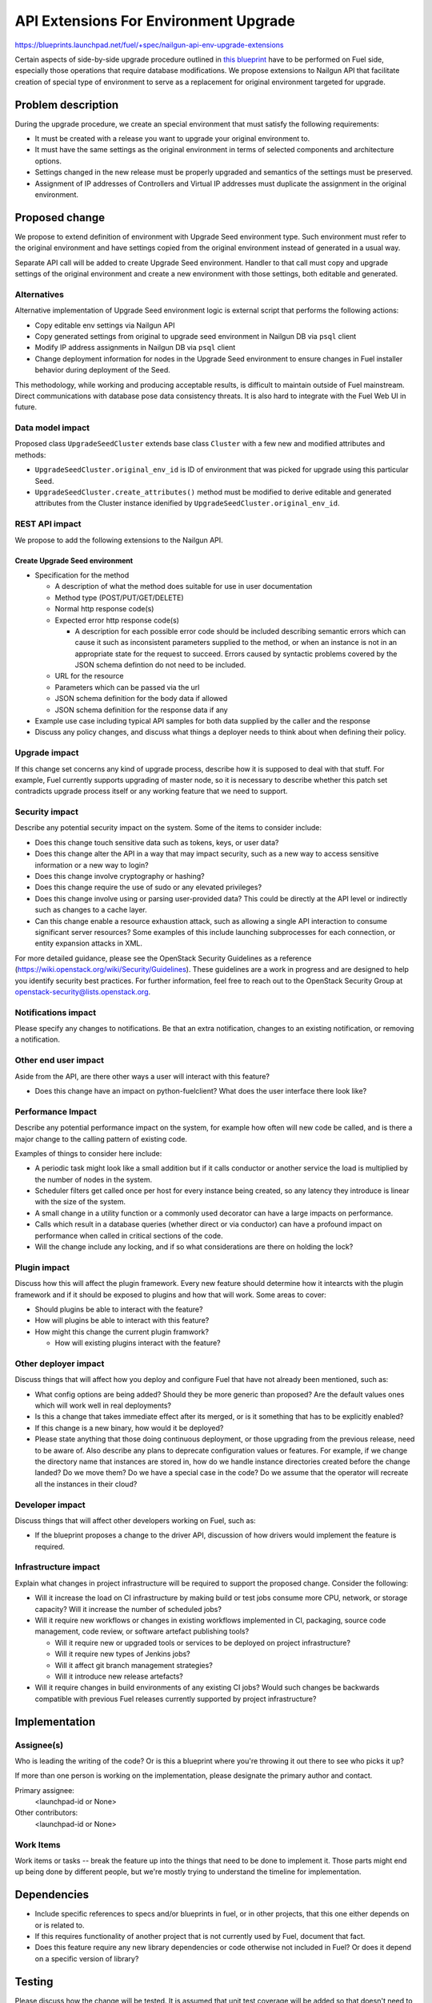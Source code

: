 ..
 This work is licensed under a Creative Commons Attribution 3.0 Unported
 License.

 http://creativecommons.org/licenses/by/3.0/legalcode

======================================
API Extensions For Environment Upgrade
======================================

https://blueprints.launchpad.net/fuel/+spec/nailgun-api-env-upgrade-extensions

Certain aspects of side-by-side upgrade procedure outlined in `this blueprint
<https://blueprints.launchpad.net/fuel/+spec/upgrade-major-openstack-environment>`_
have to be performed on Fuel side, especially those operations that require
database modifications. We propose extensions to Nailgun API that facilitate
creation of special type of environment to serve as a replacement for original
environment targeted for upgrade.


Problem description
===================

During the upgrade procedure, we create an special environment that must satisfy
the following requirements:

* It must be created with a release you want to upgrade your original environment
  to.

* It must have the same settings as the original environment in terms of selected
  components and architecture options.

* Settings changed in the new release must be properly upgraded and semantics of
  the settings must be preserved.

* Assignment of IP addresses of Controllers and Virtual IP addresses must
  duplicate the assignment in the original environment.


Proposed change
===============

We propose to extend definition of environment with Upgrade Seed environment
type. Such environment must refer to the original environment and have settings
copied from the original environment instead of generated in a usual way.

Separate API call will be added to create Upgrade Seed environment. Handler to
that call must copy and upgrade settings of the original environment and create
a new environment with those settings, both editable and generated.

Alternatives
------------

Alternative implementation of Upgrade Seed environment logic is external script
that performs the following actions:

* Copy editable env settings via Nailgun API

* Copy generated settings from original to upgrade seed environment in Nailgun
  DB via ``psql`` client

* Modify IP address assignments in Nailgun DB via ``psql`` client

* Change deployment information for nodes in the Upgrade Seed environment to
  ensure changes in Fuel installer behavior during deployment of the Seed.

This methodology, while working and producing acceptable results, is difficult
to maintain outside of Fuel mainstream. Direct communications with database pose
data consistency threats. It is also hard to integrate with the Fuel Web UI in
future.

Data model impact
-----------------

Proposed class ``UpgradeSeedCluster`` extends base class ``Cluster`` with a few
new and modified attributes and methods:

* ``UpgradeSeedCluster.original_env_id`` is ID of environment that was picked
  for upgrade using this particular Seed.

* ``UpgradeSeedCluster.create_attributes()`` method must be modified to derive
  editable and generated attributes from the Cluster instance idenified by
  ``UpgradeSeedCluster.original_env_id``. 

REST API impact
---------------

We propose to add the following extensions to the Nailgun API.

Create Upgrade Seed environment
+++++++++++++++++++++++++++++++

* Specification for the method

  * A description of what the method does suitable for use in
    user documentation

  * Method type (POST/PUT/GET/DELETE)

  * Normal http response code(s)

  * Expected error http response code(s)

    * A description for each possible error code should be included
      describing semantic errors which can cause it such as
      inconsistent parameters supplied to the method, or when an
      instance is not in an appropriate state for the request to
      succeed. Errors caused by syntactic problems covered by the JSON
      schema defintion do not need to be included.

  * URL for the resource

  * Parameters which can be passed via the url

  * JSON schema definition for the body data if allowed

  * JSON schema definition for the response data if any

* Example use case including typical API samples for both data supplied
  by the caller and the response

* Discuss any policy changes, and discuss what things a deployer needs to
  think about when defining their policy.

Upgrade impact
--------------

If this change set concerns any kind of upgrade process, describe how it is
supposed to deal with that stuff. For example, Fuel currently supports
upgrading of master node, so it is necessary to describe whether this patch
set contradicts upgrade process itself or any working feature that we need
to support.

Security impact
---------------

Describe any potential security impact on the system.  Some of the items to
consider include:

* Does this change touch sensitive data such as tokens, keys, or user data?

* Does this change alter the API in a way that may impact security, such as
  a new way to access sensitive information or a new way to login?

* Does this change involve cryptography or hashing?

* Does this change require the use of sudo or any elevated privileges?

* Does this change involve using or parsing user-provided data? This could
  be directly at the API level or indirectly such as changes to a cache layer.

* Can this change enable a resource exhaustion attack, such as allowing a
  single API interaction to consume significant server resources? Some examples
  of this include launching subprocesses for each connection, or entity
  expansion attacks in XML.

For more detailed guidance, please see the OpenStack Security Guidelines as
a reference (https://wiki.openstack.org/wiki/Security/Guidelines).  These
guidelines are a work in progress and are designed to help you identify
security best practices.  For further information, feel free to reach out
to the OpenStack Security Group at openstack-security@lists.openstack.org.

Notifications impact
--------------------

Please specify any changes to notifications. Be that an extra notification,
changes to an existing notification, or removing a notification.

Other end user impact
---------------------

Aside from the API, are there other ways a user will interact with this
feature?

* Does this change have an impact on python-fuelclient? What does the user
  interface there look like?

Performance Impact
------------------

Describe any potential performance impact on the system, for example
how often will new code be called, and is there a major change to the calling
pattern of existing code.

Examples of things to consider here include:

* A periodic task might look like a small addition but if it calls conductor or
  another service the load is multiplied by the number of nodes in the system.

* Scheduler filters get called once per host for every instance being created,
  so any latency they introduce is linear with the size of the system.

* A small change in a utility function or a commonly used decorator can have a
  large impacts on performance.

* Calls which result in a database queries (whether direct or via conductor)
  can have a profound impact on performance when called in critical sections of
  the code.

* Will the change include any locking, and if so what considerations are there
  on holding the lock?

Plugin impact
-------------

Discuss how this will affect the plugin framework. Every new feature should
determine how it intearcts with the plugin framework and if it should be
exposed to plugins and how that will work. Some areas to cover:

* Should plugins be able to interact with the feature?

* How will plugins be able to interact with this feature?

* How might this change the current plugin framwork?

  * How will existing plugins interact with the feature?

Other deployer impact
---------------------

Discuss things that will affect how you deploy and configure Fuel
that have not already been mentioned, such as:

* What config options are being added? Should they be more generic than
  proposed? Are the default values ones which will work well in
  real deployments?

* Is this a change that takes immediate effect after its merged, or is it
  something that has to be explicitly enabled?

* If this change is a new binary, how would it be deployed?

* Please state anything that those doing continuous deployment, or those
  upgrading from the previous release, need to be aware of. Also describe
  any plans to deprecate configuration values or features.  For example, if we
  change the directory name that instances are stored in, how do we handle
  instance directories created before the change landed?  Do we move them?  Do
  we have a special case in the code? Do we assume that the operator will
  recreate all the instances in their cloud?

Developer impact
----------------

Discuss things that will affect other developers working on Fuel,
such as:

* If the blueprint proposes a change to the driver API, discussion of how
  drivers would implement the feature is required.

Infrastructure impact
---------------------

Explain what changes in project infrastructure will be required to support the
proposed change. Consider the following:

* Will it increase the load on CI infrastructure by making build or test jobs
  consume more CPU, network, or storage capacity? Will it increase the number
  of scheduled jobs?

* Will it require new workflows or changes in existing workflows implemented in
  CI, packaging, source code management, code review, or software artefact
  publishing tools?

  * Will it require new or upgraded tools or services to be deployed on project
    infrastructure?

  * Will it require new types of Jenkins jobs?

  * Will it affect git branch management strategies?

  * Will it introduce new release artefacts?

* Will it require changes in build environments of any existing CI jobs? Would
  such changes be backwards compatible with previous Fuel releases currently
  supported by project infrastructure?


Implementation
==============

Assignee(s)
-----------

Who is leading the writing of the code? Or is this a blueprint where you're
throwing it out there to see who picks it up?

If more than one person is working on the implementation, please designate the
primary author and contact.

Primary assignee:
  <launchpad-id or None>

Other contributors:
  <launchpad-id or None>

Work Items
----------

Work items or tasks -- break the feature up into the things that need to be
done to implement it. Those parts might end up being done by different people,
but we're mostly trying to understand the timeline for implementation.


Dependencies
============

* Include specific references to specs and/or blueprints in fuel, or in other
  projects, that this one either depends on or is related to.

* If this requires functionality of another project that is not currently used
  by Fuel, document that fact.

* Does this feature require any new library dependencies or code otherwise not
  included in Fuel? Or does it depend on a specific version of library?


Testing
=======

Please discuss how the change will be tested. It is assumed that unit test
coverage will be added so that doesn't need to be mentioned explicitly,
but discussion of why you think unit tests are sufficient and we don't need
to add more functional tests would need to be included.

Is this untestable in gate given current limitations (specific hardware /
software configurations available)? If so, are there mitigation plans (3rd
party testing, gate enhancements, etc).


Documentation Impact
====================

What is the impact on the docs team of this change? Some changes might require
donating resources to the docs team to have the documentation updated. Don't
repeat details discussed above, but please reference them here.


References
==========

Please add any useful references here. You are not required to have any
reference. Moreover, this specification should still make sense when your
references are unavailable. Examples of what you could include are:

* Links to mailing list or IRC discussions

* Links to relevant research, if appropriate

* Related specifications as appropriate

* Anything else you feel it is worthwhile to refer to

